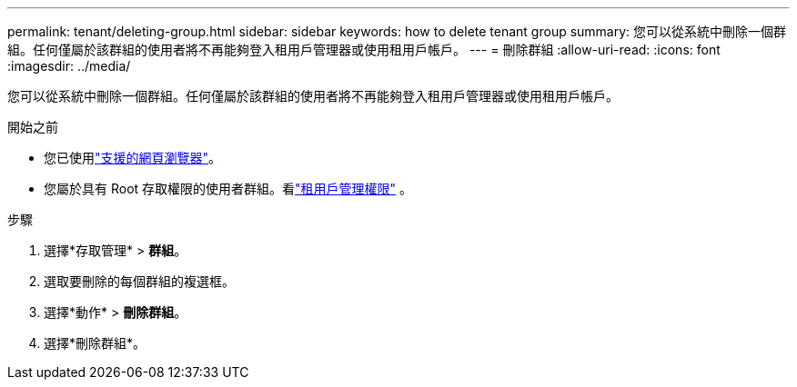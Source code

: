 ---
permalink: tenant/deleting-group.html 
sidebar: sidebar 
keywords: how to delete tenant group 
summary: 您可以從系統中刪除一個群組。任何僅屬於該群組的使用者將不再能夠登入租用戶管理器或使用租用戶帳戶。 
---
= 刪除群組
:allow-uri-read: 
:icons: font
:imagesdir: ../media/


[role="lead"]
您可以從系統中刪除一個群組。任何僅屬於該群組的使用者將不再能夠登入租用戶管理器或使用租用戶帳戶。

.開始之前
* 您已使用link:../admin/web-browser-requirements.html["支援的網頁瀏覽器"]。
* 您屬於具有 Root 存取權限的使用者群組。看link:tenant-management-permissions.html["租用戶管理權限"] 。


.步驟
. 選擇*存取管理* > *群組*。
. 選取要刪除的每個群組的複選框。
. 選擇*動作* > *刪除群組*。
. 選擇*刪除群組*。

